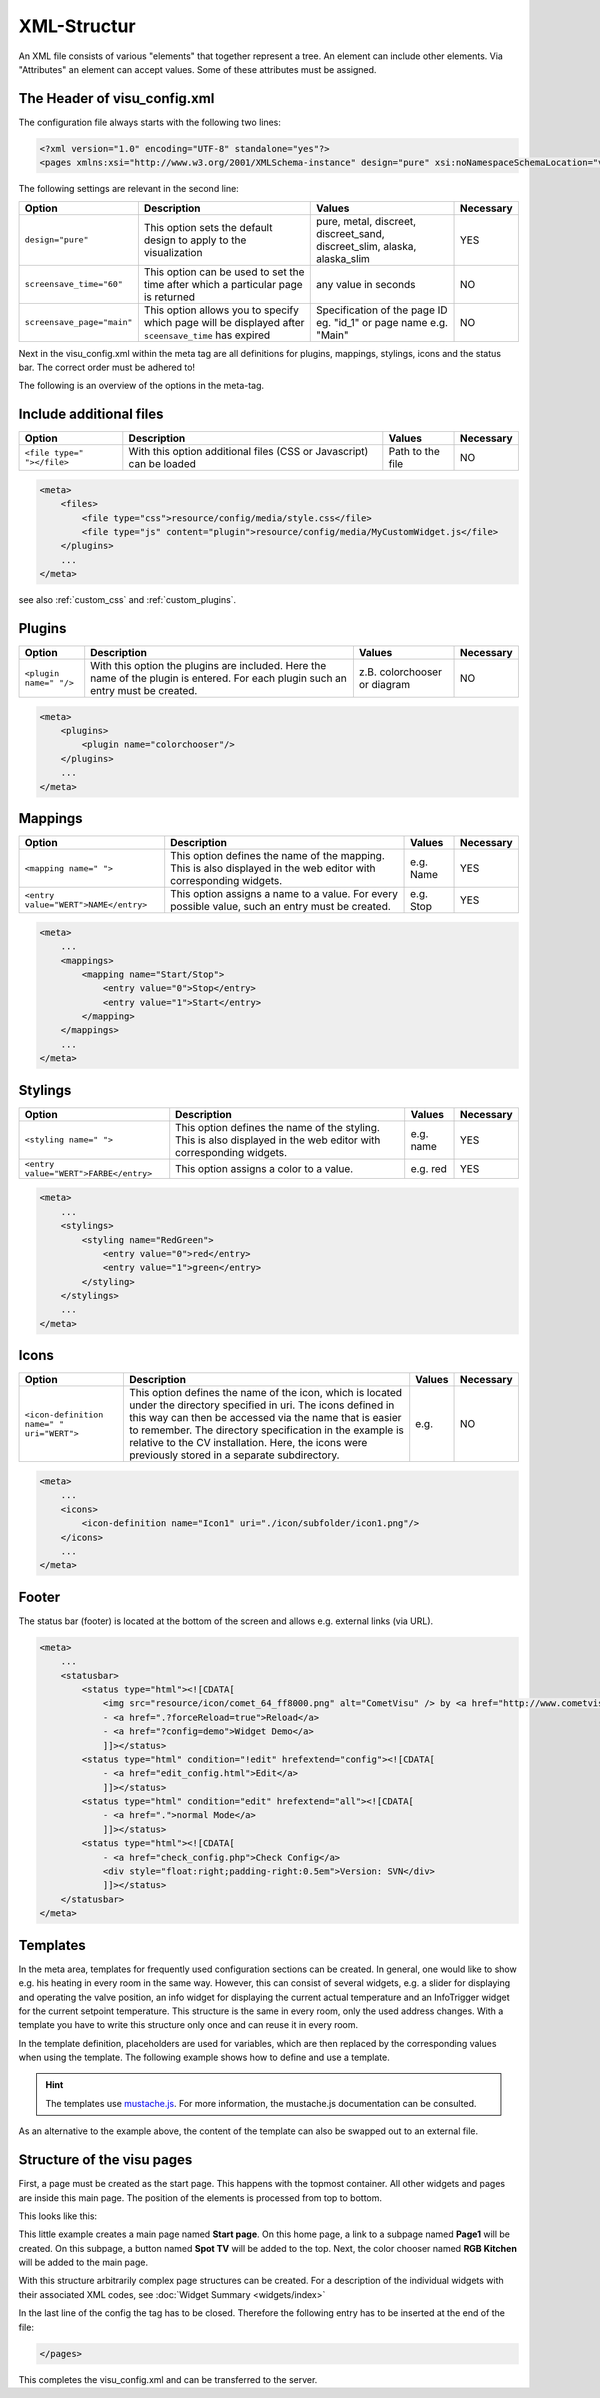 .. _xml-format:

XML-Structur
============

An XML file consists of various "elements" that together represent
a tree. An element can include other elements. Via "Attributes" an
element can accept values. Some of these attributes must be assigned.

.. _xml-format_header:

The Header of visu_config.xml
------------------------------

The configuration file always starts with the following two lines:

.. code-block:: xml

    <?xml version="1.0" encoding="UTF-8" standalone="yes"?>
    <pages xmlns:xsi="http://www.w3.org/2001/XMLSchema-instance" design="pure" xsi:noNamespaceSchemaLocation="visu_config.xsd">

The following settings are relevant in the second line:

+----------------------------+--------------------------------------------------------------------------------------------------------------+----------------------------------------------------------------------------+------------+
| Option                     | Description                                                                                                  | Values                                                                     | Necessary  |
+============================+==============================================================================================================+============================================================================+============+
| ``design="pure"``          | This option sets the default design to apply to the visualization                                            | pure, metal, discreet, discreet_sand, discreet_slim, alaska, alaska_slim   | YES        |
+----------------------------+--------------------------------------------------------------------------------------------------------------+----------------------------------------------------------------------------+------------+
| ``screensave_time="60"``   | This option can be used to set the time after which a particular page is returned                            | any value in seconds                                                       | NO         |
+----------------------------+--------------------------------------------------------------------------------------------------------------+----------------------------------------------------------------------------+------------+
| ``screensave_page="main"`` | This option allows you to specify which page will be displayed after ``sceensave_time`` has expired          | Specification of the page ID eg. "id_1" or page name e.g. "Main"           | NO         |
+----------------------------+--------------------------------------------------------------------------------------------------------------+----------------------------------------------------------------------------+------------+

Next in the visu_config.xml within the meta tag are all definitions for
plugins, mappings, stylings, icons and the status bar. The correct
order must be adhered to!

The following is an overview of the options in the meta-tag.

.. _xml-format_files:

Include additional files
------------------------

===========================  ============================================   =================================  ===============
Option                       Description                                    Values                             Necessary
===========================  ============================================   =================================  ===============
``<file type=" "></file>``   With this option additional files (CSS or      Path to the file                   NO
                             Javascript) can be loaded
===========================  ============================================   =================================  ===============

.. code-block:: xml

    <meta>
        <files>
            <file type="css">resource/config/media/style.css</file>
            <file type="js" content="plugin">resource/config/media/MyCustomWidget.js</file>
        </plugins>
        ...
    </meta>

see also :ref:`custom_css` and :ref:`custom_plugins`.

.. _xml-format_plugins:

Plugins
-------

+--------------------------+--------------------------------------------------------------------------------------------------------------------------------------+--------------------------------+------------+
| Option                   | Description                                                                                                                          | Values                         | Necessary  |
+==========================+======================================================================================================================================+================================+============+
| ``<plugin name=" "/>``   | With this option the plugins are included. Here the name of the plugin is entered. For each plugin such an entry must be created.    | z.B. colorchooser or diagram   | NO         |
+--------------------------+--------------------------------------------------------------------------------------------------------------------------------------+--------------------------------+------------+

.. code-block:: xml

    <meta>
        <plugins>
            <plugin name="colorchooser"/>
        </plugins>
        ...
    </meta>


.. _xml-format_mappings:

Mappings
--------

+--------------------------------------------+---------------------------------------------------------------------------------------------------------------------+-------------+------------+
| Option                                     | Description                                                                                                         | Values      | Necessary  |
+============================================+=====================================================================================================================+=============+============+
| ``<mapping name=" ">``                     | This option defines the name of the mapping. This is also displayed in the web editor with corresponding widgets.   | e.g. Name   | YES        |
+--------------------------------------------+---------------------------------------------------------------------------------------------------------------------+-------------+------------+
| ``<entry value="WERT">NAME</entry>``       | This option assigns a name to a value. For every possible value, such an entry must be created.                     | e.g. Stop   | YES        |
+--------------------------------------------+---------------------------------------------------------------------------------------------------------------------+-------------+------------+

.. code-block:: xml

    <meta>
        ...
        <mappings>
            <mapping name="Start/Stop">
                <entry value="0">Stop</entry>
                <entry value="1">Start</entry>
            </mapping>
        </mappings>
        ...
    </meta>

.. _xml-format_stylings:

Stylings
--------

+---------------------------------------------+--------------------------------------------------------------------------------------------------------------------+------------+------------+
| Option                                      | Description                                                                                                        | Values     | Necessary  |
+=============================================+====================================================================================================================+============+============+
| ``<styling name=" ">``                      | This option defines the name of the styling. This is also displayed in the web editor with corresponding widgets.  | e.g. name  | YES        |
+---------------------------------------------+--------------------------------------------------------------------------------------------------------------------+------------+------------+
| ``<entry value="WERT">FARBE</entry>``       | This option assigns a color to a value.                                                                            | e.g. red   | YES        |
+---------------------------------------------+--------------------------------------------------------------------------------------------------------------------+------------+------------+

.. code-block:: xml

    <meta>
        ...
        <stylings>
            <styling name="RedGreen">
                <entry value="0">red</entry>
                <entry value="1">green</entry>
            </styling>
        </stylings>
        ...
    </meta>

.. _xml-format_icons:

Icons
-----

+-----------------------------------------------+-------------------------------------------------------------------------------------------------------------------------------------------------------------------------------------------------------------------------------------------------------------------------------------------------------------------------------------------------+---------+------------+
| Option                                        | Description                                                                                                                                                                                                                                                                                                                                     | Values  | Necessary  |
+===============================================+=================================================================================================================================================================================================================================================================================================================================================+=========+============+
| ``<icon-definition name=" " uri="WERT">``     | This option defines the name of the icon, which is located under the directory specified in uri. The icons defined in this way can then be accessed via the name that is easier to remember. The directory specification in the example is relative to the CV installation. Here, the icons were previously stored in a separate subdirectory.  | e.g.    | NO         |
+-----------------------------------------------+-------------------------------------------------------------------------------------------------------------------------------------------------------------------------------------------------------------------------------------------------------------------------------------------------------------------------------------------------+---------+------------+

.. code-block:: xml

    <meta>
        ...
        <icons>
            <icon-definition name="Icon1" uri="./icon/subfolder/icon1.png"/>
        </icons>
        ...
    </meta>


.. _xml-format_statusbar:

Footer
---------

The status bar (footer) is located at the bottom of the screen and allows e.g. external links (via URL).

.. code-block:: xml

    <meta>
        ...
        <statusbar>
            <status type="html"><![CDATA[
                <img src="resource/icon/comet_64_ff8000.png" alt="CometVisu" /> by <a href="http://www.cometvisu.org/">CometVisu.org</a>
                - <a href=".?forceReload=true">Reload</a>
                - <a href="?config=demo">Widget Demo</a>
                ]]></status>
            <status type="html" condition="!edit" hrefextend="config"><![CDATA[
                - <a href="edit_config.html">Edit</a>
                ]]></status>
            <status type="html" condition="edit" hrefextend="all"><![CDATA[
                - <a href=".">normal Mode</a>
                ]]></status>
            <status type="html"><![CDATA[
                - <a href="check_config.php">Check Config</a>
                <div style="float:right;padding-right:0.5em">Version: SVN</div>
                ]]></status>
        </statusbar>
    </meta>

.. _xml-format_templates:

Templates
---------

In the meta area, templates for frequently used configuration sections
can be created. In general, one would like to show e.g. his heating in every
room in the same way. However, this can consist of several widgets, e.g. a slider
for displaying and operating the valve position, an info widget for displaying
the current actual temperature and an InfoTrigger widget for the current setpoint
temperature. This structure is the same in every room, only the used address
changes. With a template you have to write this structure only once and can
reuse it in every room.

In the template definition, placeholders are used for variables, which are then
replaced by the corresponding values when using the template. The following example
shows how to define and use a template.

.. code-block:: xml
    :caption: Example of a template for a heater and its use in different rooms

    <pages...>
        <meta>
            <template name="Heating">
                <group name="Heating">
                  {{{ additional_content }}}
                  <slide min="0" max="100" format="%d%%">
                    <label>
                      <icon name="sani_heating" />
                      Heating
                    </label>
                    <address transform="OH:dimmer" variant="">{{ control_address }}</address>
                  </slide>
                  <info format="%.1f °C">
                    <label>
                      <icon name="temp_temperature" />
                      actual value
                    </label>
                    <address transform="OH:number" variant="">{{ currenttemp_address }}</address>
                  </info>
                  <infotrigger uplabel="+" upvalue="0.5" downlabel="-"
                               downvalue="-0.5" styling="BluePurpleRedTemp"
                               infoposition="middle" format="%.1f °C" change="absolute" min="15" max="25">
                    <label>
                      <icon name="temp_control" />
                      setpoint
                    </label>
                    <address transform="OH:number" variant="">{{ targettemp_address }}</address>
                  </infotrigger>
                </group>
            </template>
        </meta>
        <pages...>
            <page name="Living room"...>
                ...
                <template name="Heating">
                  <value name="control_address">Heating_FF_Living</value>
                  <value name="currenttemp_address">Temperature_FF_Living</value>
                  <value name="targettemp_address">Temperature_FF_Living_Target</value>
                </template>
                ...
            </page>
            <page name="Kitchen"...>
                ...
                <template name="Heating">
                  <value name="control_address">Heating_FF_Kitchen</value>
                  <value name="currenttemp_address">Temperature_FF_Kitchen</value>
                  <value name="targettemp_address">Temperature_FF_Kitchen_Target</value>
                  <value name="additional_content">
                    <text><label>Heating Kitchen</label></text>
                  </value>
                </template>
                ...
            </page>
        </pages>
    </pages>

.. HINT::
    The templates use `mustache.js <https://github.com/janl/mustache.js>`_. For
    more information, the mustache.js documentation can be consulted.

As an alternative to the example above, the content of the template can
also be swapped out to an external file.

.. code-block:: xml
    :caption: Example of a template definition from an external file


    <pages...>
        <meta>
            <template name="Heizung" ref="resource/config/media/heating.template.xml"/>
        </meta>
        <pages...>
            <page name="Living room"...>
                ...
                <template name="Heating">
                  <value name="control_address">Heating_FF_Living</value>
                  <value name="currenttemp_address">Temperature_FF_Living</value>
                  <value name="targettemp_address">Temperature_FF_Living_Target</value>
                </template>
                ...
            </page>
            <page name="Kitchen"...>
                ...
                <template name="Heating">
                  <value name="control_address">Heating_FF_Kitchen</value>
                  <value name="currenttemp_address">Temperature_FF_Kitchen</value>
                  <value name="targettemp_address">Temperature_FF_Kitchen_Target</value>
                  <value name="additional_content">
                    <text><label>Heating Kitchen</label></text>
                  </value>
                </template>
                ...
            </page>
        </pages>
    </pages>

.. code-block:: xml
    :caption: Content of the external file ``resource/config/media/heizung.template.xml``

    <group name="Heating">
      {{{ additional_content }}}
      <slide min="0" max="100" format="%d%%">
        <label>
          <icon name="sani_heating" />
          Heating
        </label>
        <address transform="OH:dimmer" variant="">{{ control_address }}</address>
      </slide>
      <info format="%.1f °C">
        <label>
          <icon name="temp_temperature" />
          actual value
        </label>
        <address transform="OH:number" variant="">{{ currenttemp_address }}</address>
      </info>
      <infotrigger uplabel="+" upvalue="0.5" downlabel="-"
                               downvalue="-0.5" styling="BluePurpleRedTemp"
                               infoposition="middle" format="%.1f °C" change="absolute" min="15" max="25">
        <label>
          <icon name="temp_control" />
          setpoint
        </label>
        <address transform="OH:number" variant="">{{ targettemp_address }}</address>
      </infotrigger>
    </group>

.. _xml-format_pages:

Structure of the visu pages
---------------------------

First, a page must be created as the start page. This happens with the
topmost container. All other widgets and pages are inside this main page.
The position of the elements is processed from top to bottom.

This looks like this:

.. widget-example::

    <settings selector=".page.activePage">
        <screenshot name="structure_main_page">
            <caption>Mainpage with link to the subpage</caption>
        </screenshot>
        <screenshot name="structure_sub_page" clickpath=".widget.pagelink .actor" waitfor="#id_0_">
            <caption>subpage</caption>
            <data address="1/0/5">0</data>
        </screenshot>
    </settings>
    <meta>
        <plugins>
         <plugin name="colorchooser"/>
        </plugins>
    </meta>
    <page name="Mainpage">
       <page name="Page1">
           <switch on_value="1" off_value="0">
              <label>Spot TV</label>
              <address transform="DPT:1.001" mode="readwrite" variant="">1/0/5</address>
           </switch>
       </page>
       <colorchooser>
          <label>RGB Kitchen</label>
          <address transform="DPT:5.001" mode="readwrite" variant="r">1/2/59</address>
          <address transform="DPT:5.001" mode="readwrite" variant="g">1/2/60</address>
          <address transform="DPT:5.001" mode="readwrite" variant="b">1/2/61</address>
       </colorchooser>
    </page>

This little example creates a main page named
**Start page**. On this home page, a link to a subpage named **Page1**
will be created. On this subpage, a button named **Spot TV** will be
added to the top. Next, the color chooser named **RGB Kitchen** will
be added to the main page.

With this structure arbitrarily complex page structures can be created. For
a description of the individual widgets with their associated XML codes,
see :doc:`Widget Summary <widgets/index>`

In the last line of the config the tag has to be closed. Therefore the
following entry has to be inserted at the end of the file:

.. code-block:: xml

    </pages>

This completes the visu_config.xml and can be transferred to the server.
